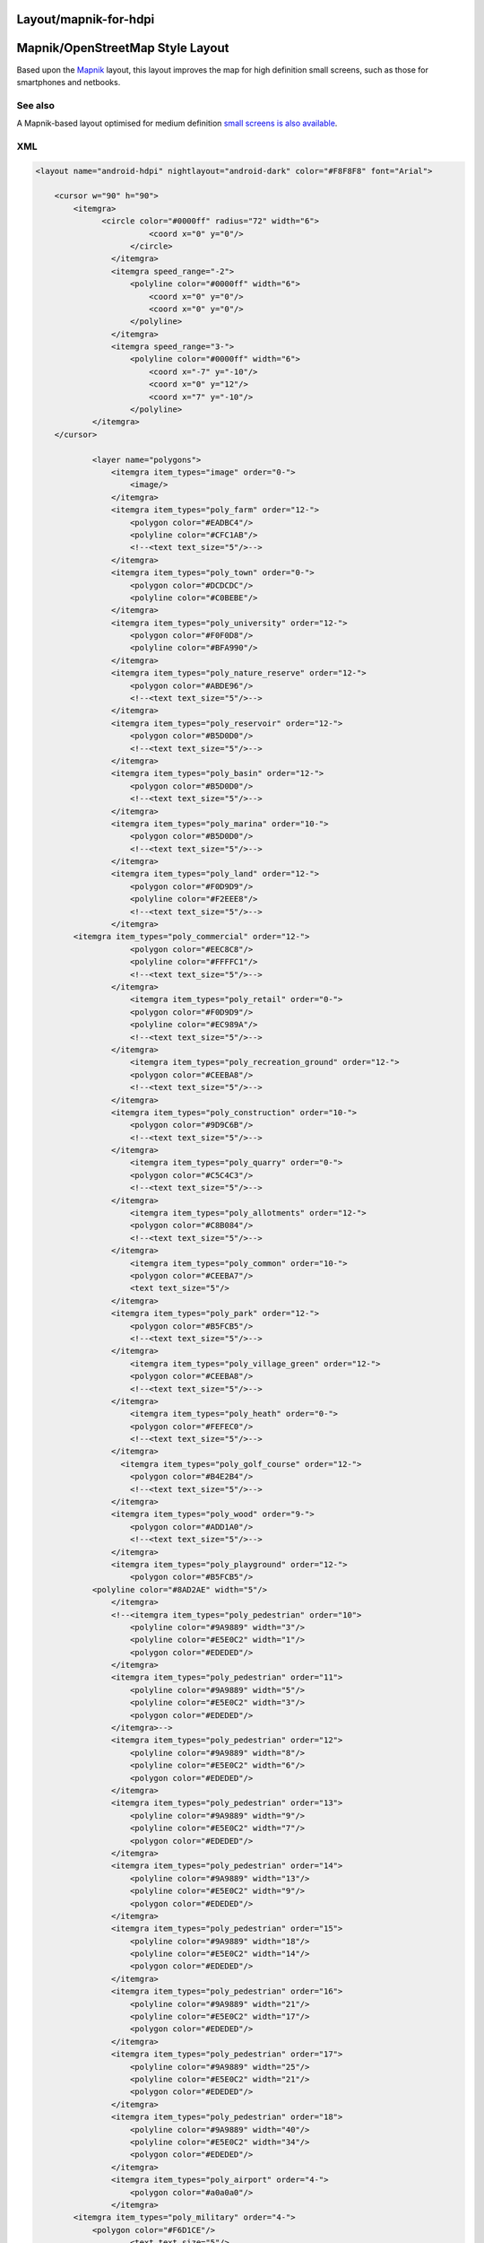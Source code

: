.. _layoutmapnik_for_hdpi:

Layout/mapnik-for-hdpi
======================

Mapnik/OpenStreetMap Style Layout
=================================

Based upon the `Mapnik <Layout/mapnik>`__ layout, this layout improves
the map for high definition small screens, such as those for smartphones
and netbooks.


See also
--------

A Mapnik-based layout optimised for medium definition `small screens is
also available <Layout/mapnik-for-mdpi>`__.

XML
---

.. code:: xml

   <layout name="android-hdpi" nightlayout="android-dark" color="#F8F8F8" font="Arial">

       <cursor w="90" h="90">
           <itemgra>
                 <circle color="#0000ff" radius="72" width="6">
                           <coord x="0" y="0"/>
                       </circle>
                   </itemgra>
                   <itemgra speed_range="-2">
                       <polyline color="#0000ff" width="6">
                           <coord x="0" y="0"/>
                           <coord x="0" y="0"/>
                       </polyline>
                   </itemgra>
                   <itemgra speed_range="3-">
                       <polyline color="#0000ff" width="6">
                           <coord x="-7" y="-10"/>
                           <coord x="0" y="12"/>
                           <coord x="7" y="-10"/>
                       </polyline>
               </itemgra>
       </cursor>
           
               <layer name="polygons">
                   <itemgra item_types="image" order="0-">
                       <image/>
                   </itemgra>
                   <itemgra item_types="poly_farm" order="12-">
                       <polygon color="#EADBC4"/>
                       <polyline color="#CFC1AB"/>
                       <!--<text text_size="5"/>-->
                   </itemgra>
                   <itemgra item_types="poly_town" order="0-">
                       <polygon color="#DCDCDC"/>
                       <polyline color="#C0BEBE"/>
                   </itemgra>
                   <itemgra item_types="poly_university" order="12-">
                       <polygon color="#F0F0D8"/>
                       <polyline color="#BFA990"/>
                   </itemgra>
                   <itemgra item_types="poly_nature_reserve" order="12-">
                       <polygon color="#ABDE96"/>
                       <!--<text text_size="5"/>-->
                   </itemgra>
                   <itemgra item_types="poly_reservoir" order="12-">
                       <polygon color="#B5D0D0"/>
                       <!--<text text_size="5"/>-->
                   </itemgra>
                   <itemgra item_types="poly_basin" order="12-">
                       <polygon color="#B5D0D0"/>
                       <!--<text text_size="5"/>-->
                   </itemgra>
                   <itemgra item_types="poly_marina" order="10-">
                       <polygon color="#B5D0D0"/>
                       <!--<text text_size="5"/>-->
                   </itemgra>
                   <itemgra item_types="poly_land" order="12-">
                       <polygon color="#F0D9D9"/>
                       <polyline color="#F2EEE8"/>
                       <!--<text text_size="5"/>-->
                   </itemgra>
           <itemgra item_types="poly_commercial" order="12-">
                       <polygon color="#EEC8C8"/>
                       <polyline color="#FFFFC1"/>
                       <!--<text text_size="5"/>-->
                   </itemgra>
                       <itemgra item_types="poly_retail" order="0-">
                       <polygon color="#F0D9D9"/>
                       <polyline color="#EC989A"/>
                       <!--<text text_size="5"/>-->
                   </itemgra>
                       <itemgra item_types="poly_recreation_ground" order="12-">
                       <polygon color="#CEEBA8"/>
                       <!--<text text_size="5"/>-->
                   </itemgra>
                   <itemgra item_types="poly_construction" order="10-">
                       <polygon color="#9D9C6B"/>
                       <!--<text text_size="5"/>-->
                   </itemgra>
                       <itemgra item_types="poly_quarry" order="0-">
                       <polygon color="#C5C4C3"/>
                       <!--<text text_size="5"/>-->
                   </itemgra>
                       <itemgra item_types="poly_allotments" order="12-">
                       <polygon color="#C8B084"/>
                       <!--<text text_size="5"/>-->
                   </itemgra>
                       <itemgra item_types="poly_common" order="10-">
                       <polygon color="#CEEBA7"/>
                       <text text_size="5"/>
                   </itemgra>
                   <itemgra item_types="poly_park" order="12-">
                       <polygon color="#B5FCB5"/>
                       <!--<text text_size="5"/>-->
                   </itemgra>
                       <itemgra item_types="poly_village_green" order="12-">
                       <polygon color="#CEEBA8"/>
                       <!--<text text_size="5"/>-->
                   </itemgra>
                       <itemgra item_types="poly_heath" order="0-">
                       <polygon color="#FEFEC0"/>
                       <!--<text text_size="5"/>-->
                   </itemgra>
                     <itemgra item_types="poly_golf_course" order="12-">
                       <polygon color="#B4E2B4"/>
                       <!--<text text_size="5"/>-->
                   </itemgra>
                   <itemgra item_types="poly_wood" order="9-">
                       <polygon color="#ADD1A0"/>
                       <!--<text text_size="5"/>-->
                   </itemgra>
                   <itemgra item_types="poly_playground" order="12-">
                       <polygon color="#B5FCB5"/>
               <polyline color="#8AD2AE" width="5"/>
                   </itemgra>
                   <!--<itemgra item_types="poly_pedestrian" order="10">
                       <polyline color="#9A9889" width="3"/>
                       <polyline color="#E5E0C2" width="1"/>
                       <polygon color="#EDEDED"/>
                   </itemgra>
                   <itemgra item_types="poly_pedestrian" order="11">
                       <polyline color="#9A9889" width="5"/>
                       <polyline color="#E5E0C2" width="3"/>
                       <polygon color="#EDEDED"/>
                   </itemgra>-->
                   <itemgra item_types="poly_pedestrian" order="12">
                       <polyline color="#9A9889" width="8"/>
                       <polyline color="#E5E0C2" width="6"/>
                       <polygon color="#EDEDED"/>
                   </itemgra>
                   <itemgra item_types="poly_pedestrian" order="13">
                       <polyline color="#9A9889" width="9"/>
                       <polyline color="#E5E0C2" width="7"/>
                       <polygon color="#EDEDED"/>
                   </itemgra>
                   <itemgra item_types="poly_pedestrian" order="14">
                       <polyline color="#9A9889" width="13"/>
                       <polyline color="#E5E0C2" width="9"/>
                       <polygon color="#EDEDED"/>
                   </itemgra>
                   <itemgra item_types="poly_pedestrian" order="15">
                       <polyline color="#9A9889" width="18"/>
                       <polyline color="#E5E0C2" width="14"/>
                       <polygon color="#EDEDED"/>
                   </itemgra>
                   <itemgra item_types="poly_pedestrian" order="16">
                       <polyline color="#9A9889" width="21"/>
                       <polyline color="#E5E0C2" width="17"/>
                       <polygon color="#EDEDED"/>
                   </itemgra>
                   <itemgra item_types="poly_pedestrian" order="17">
                       <polyline color="#9A9889" width="25"/>
                       <polyline color="#E5E0C2" width="21"/>
                       <polygon color="#EDEDED"/>
                   </itemgra>
                   <itemgra item_types="poly_pedestrian" order="18">
                       <polyline color="#9A9889" width="40"/>
                       <polyline color="#E5E0C2" width="34"/>
                       <polygon color="#EDEDED"/>
                   </itemgra>
                   <itemgra item_types="poly_airport" order="4-">
                       <polygon color="#a0a0a0"/>
                   </itemgra>
           <itemgra item_types="poly_military" order="4-">
               <polygon color="#F6D1CE"/>
                       <text text_size="5"/>
                   </itemgra>
           <itemgra item_types="poly_danger_area" order="0-">
                       <polygon color="#FCD8DB" />
                       <polyline color="#BD6B71" width="1"/>
               <text text_size="5"/>
                   </itemgra>
           <itemgra item_types="poly_railway" order="11-">
               <polygon color="#DED0D5"/>
                   </itemgra>
           <itemgra item_types="poly_barracks" order="12-">
               <polygon color="#FE8E8E"/>
                       <text text_size="5"/>
                   </itemgra>
                   <itemgra item_types="poly_sport,poly_sports_pitch" order="12-">
                       <polygon color="#B5FCB5"/>
               <polyline color="#8AD2AE" width="5"/>
                   </itemgra>
                   <itemgra item_types="poly_industry,poly_place" order="12-">
                       <polygon color="#DED0D5"/>
                   </itemgra>
                   <itemgra item_types="poly_service" order="8-18">
                       <polygon color="#fefefe"/>
                       <polyline color="#9A9889" width="1"/>
                   </itemgra>
                   
                   <itemgra item_types="poly_street_1" order="8-13">
                       <polygon color="#ffffff"/>
                       <polyline color="#9A9889" width="1"/>
                   </itemgra>
                   <itemgra item_types="poly_street_1" order="14-16">
                       <polygon color="#ffffff"/>
                       <polyline color="#9A9889" width="2"/>
                   </itemgra>
                   <itemgra item_types="poly_street_1" order="17-18">
                       <polygon color="#ffffff"/>
                       <polyline color="#9A9889" width="3"/>
                   </itemgra>
                   <itemgra item_types="poly_street_2" order="7-12">
                       <polygon color="#ffff00"/>
                       <polyline color="#c0c0c0" width="1"/>
                   </itemgra>
                   <itemgra item_types="poly_street_2" order="13-16">
                       <polygon color="#ffff00"/>
                       <polyline color="#c0c0c0" width="2"/>
                   </itemgra>
                   <itemgra item_types="poly_street_2" order="17-18">
                       <polygon color="#ffff00"/>
                       <polyline color="#c0c0c0" width="3"/>
                   </itemgra>
                   <itemgra item_types="poly_street_3" order="7-11">
                       <polygon color="#FDBF70"/>
                       <polyline color="#FDBF70" width="1"/>
                   </itemgra>
                   <itemgra item_types="poly_street_3" order="12-15">
                       <polygon color="#FDBF70"/>
                       <polyline color="#FDBF70" width="2"/>
                   </itemgra>
                   <itemgra item_types="poly_street_3" order="16-18">
                       <polygon color="#FDBF70"/>
                       <polyline color="#FDBF70" width="3"/>
                   </itemgra>
                   <itemgra item_types="poly_apron" order="8-">
                       <polygon color="#F0E0FE"/>
                   </itemgra>
                   <itemgra item_types="poly_terminal" order="7-">
                       <polygon color="#CB99FE"/>
                   </itemgra>
                   <itemgra item_types="poly_cemetery" order="12-">
                       <polygon color="#ADD0A0"/>
                   </itemgra>
                   <itemgra item_types="poly_car_parking" order="12-">
                       <polygon color="#F6EEB7"/>
                       <polyline color="#F6EEB7"/>
                   </itemgra>
                   <itemgra item_types="poly_building" order="15-">
                       <polygon color="#BCA9A9"/>
                       <polyline color="#BCA9A9" width="2"/> 
                   </itemgra>
                   <itemgra item_types="rail" order="9-11">
                       <polyline color="#000000" width="3"/>
                       <polyline color="#777777" width="1" dash="5,5"/>
                   </itemgra>
                   <itemgra item_types="rail" order="12-13">
                       <polyline color="#000000" width="5"/>
                       <polyline color="#777777" width="3" dash="5,5"/>
                   </itemgra>
                   <itemgra item_types="rail" order="14-15">
                       <polyline color="#000000" width="8"/>
                       <polyline color="#777777" width="5" dash="5,5"/>
                   </itemgra>
                   <itemgra item_types="rail" order="16-">
                       <polyline color="#000000" width="12"/>
                       <polyline color="#777777" width="8" dash="5,5"/>
                   </itemgra>
                   <itemgra item_types="ferry" order="10-">
                       <polyline color="#000000" width="1" dash="10"/>
                   </itemgra>
                  
                   <itemgra item_types="border_state" order="0-">
                       <polyline color="#808080" width="1"/>
                   </itemgra>
                   <itemgra item_types="height_line_1" order="0-">
                       <polyline color="#000000" width="4"/>
                   </itemgra>
                   <itemgra item_types="height_line_2" order="0-">
                       <polyline color="#000000" width="2"/>
                   </itemgra>
                   <itemgra item_types="height_line_3" order="0-">
                       <polyline color="#000000" width="1"/>
                   </itemgra>
                   <itemgra item_types="poly_water" order="3-14">
                       <polygon color="#B5D0D0"/>
                   </itemgra>
                   <itemgra item_types="poly_water" order="15-">
                       <polygon color="#B5D0D0"/>
                       <!--<text text_size="16"/>-->
                   </itemgra>
                   <itemgra item_types="water_line" order="0-">
                       <polyline color="#5096b8" width="1"/>
                       <!--<text text_size="5"/>-->
                   </itemgra>
                   <itemgra item_types="water_river" order="4-6">
                       <polyline color="#B5D0D0" width="3"/>
                   </itemgra>
                   <itemgra item_types="water_river" order="7-10">
                       <polyline color="#B5D0D0" width="6"/>
                   </itemgra>
                   <itemgra item_types="water_river" order="10-12">
                       <polyline color="#B5D0D0" width="12"/>
                       <text text_size="12"/>
                   </itemgra>
                   <itemgra item_types="water_river" order="12-">
                       <polyline color="#B5D0D0" width="18"/>
                       <text text_size="18"/>
                   </itemgra>
                   <itemgra item_types="water_river" order="13-">
                       <polyline color="#B5D0D0" width="24"/>
                       <text text_size="24"/>
                   </itemgra>
                   <itemgra item_types="water_canal" order="6">
                       <polyline color="#B5D0D0" width="1"/>
                   </itemgra>
                   <itemgra item_types="water_canal" order="7">
                       <polyline color="#B5D0D0" width="2"/>
                       <text text_size="5"/>
                   </itemgra>
                   <itemgra item_types="water_canal" order="8-9">
                       <polyline color="#B5D0D0" width="3"/>
                       <text text_size="7"/>
                   </itemgra>
                   <itemgra item_types="water_canal" order="10-">
                       <polyline color="#B5D0D0" width="3"/>
                       <text text_size="10"/>
                   </itemgra>
                   <itemgra item_types="water_stream" order="8-9">
                       <polyline color="#B5D0D0" width="2"/>
                   </itemgra>
                   <itemgra item_types="water_stream" order="10-11">
                       <polyline color="#B5D0D0" width="4"/>
                   </itemgra>
                   <itemgra item_types="water_stream" order="12-13">
                       <polyline color="#B5D0D0" width="8"/>
                       <text text_size="12"/>
                   </itemgra>
                   <itemgra item_types="water_stream" order="14-">
                       <polyline color="#B5D0D0" width="16"/>
                       <text text_size="12"/>
                   </itemgra>
                   <itemgra item_types="water_drain" order="12-13">
                       <polyline color="#B5D0D0" width="20"/>
                       <text text_size="18"/>
                   </itemgra>
                   <itemgra item_types="water_drain" order="14-">
                       <polyline color="#B5D0D0" width="30"/>
                       <text text_size="24"/>
                   </itemgra>
               </layer>
   <layer name="streets">
           <itemgra item_types="selected_line" order="2">
                       <polyline color="#ba00b8" width="8"/>
                   </itemgra>
                   <itemgra item_types="selected_line" order="3-5">
                       <polyline color="#ba00b8" width="16"/>
                   </itemgra>
                   <itemgra item_types="selected_line" order="6">
                       <polyline color="#ba00b8" width="20"/>
                   </itemgra>
                   <itemgra item_types="selected_line" order="7-8">
                       <polyline color="#ba00b8" width="32"/>
                   </itemgra>
                   <itemgra item_types="selected_line" order="9-10">
                       <polyline color="#ba00b8" width="40"/>
                   </itemgra>
                   <itemgra item_types="selected_line" order="11">
                       <polyline color="#ba00b8" width="56"/>
                   </itemgra>
                   <itemgra item_types="selected_line" order="12">
                       <polyline color="#ba00b8" width="64"/>
                   </itemgra>
                   <itemgra item_types="selected_line" order="13">
                       <polyline color="#ba00b8" width="104"/>
                   </itemgra>
                   <itemgra item_types="selected_line" order="14">
                       <polyline color="#ba00b8" width="128"/>
                   </itemgra>
                   <itemgra item_types="selected_line" order="15">
                       <polyline color="#ba00b8" width="136"/>
                   </itemgra>
                   <itemgra item_types="selected_line" order="16">
                       <polyline color="#ba00b8" width="264"/>
                   </itemgra>
                   <itemgra item_types="selected_line" order="17">
                       <polyline color="#ba00b8" width="536"/>
                   </itemgra>
                   <itemgra item_types="selected_line" order="18">
                       <polyline color="#ba00b8" width="1060"/>
                   </itemgra>
                   <itemgra item_types="street_nopass" order="10-">
                       <polyline color="#000000" width="2"/>
                   </itemgra>
                   <itemgra item_types="track_paved" order="15-">
                       <polyline color="#000000" width="2"/>
                   </itemgra>
                   <itemgra item_types="track_gravelled" order="12">
                       <polyline color="#664310" width="2" dash="3,6"/>
                   </itemgra>
                   <itemgra item_types="track_gravelled" order="13-14">
                       <polyline color="#ffffff" width="8" dash="4,8"/>
                       <polyline color="#664310" width="4" dash="4,8"/>
                   </itemgra>-->
                   <itemgra item_types="track_gravelled" order="15-16">
                       <polyline color="#ffffff" width="10" dash="5,10"/>
                       <polyline color="#A68F61" width="6" dash="5,10"/>
                   </itemgra>
                   <itemgra item_types="track_gravelled" order="17-">
                       <polyline color="#ffffff" width="14" dash="7,15"/>
                       <polyline color="#A68F61" width="10" dash="7,15"/>
                   </itemgra>
                   <itemgra item_types="track_unpaved" order="12-">
                       <polyline color="#664310" width="2"/>
                   </itemgra>
                   <itemgra item_types="bridleway" order="10-">
                       <polyline color="#52A750" width="2" dash="5,5"/>
                   </itemgra>
                  <!-- <itemgra item_types="piste_downhill_novice" order="10-12">
                       <polyline color="#00A000" width="2"/>
                   </itemgra>-->
                   <itemgra item_types="piste_downhill_novice" order="13-14">
                       <polyline color="#00A000" width="4"/>
                   </itemgra>
                   <itemgra item_types="piste_downhill_novice" order="15-16">
                       <polyline color="#00A000" width="6"/>
                   </itemgra>
                   <itemgra item_types="piste_downhill_novice" order="17-">
                       <polyline color="#00A000" width="10"/>
                   </itemgra>
                  <!--<itemgra item_types="piste_downhill_easy" order="10-12">
                       <polyline color="#0000ff" width="2"/>
                   </itemgra>-->
                   <itemgra item_types="piste_downhill_easy" order="13-14">
                       <polyline color="#0000ff" width="4"/>
                   </itemgra>
                   <itemgra item_types="piste_downhill_easy" order="15-16">
                       <polyline color="#0000ff" width="6"/>
                   </itemgra>
                   <itemgra item_types="piste_downhill_easy" order="17-">
                       <polyline color="#0000ff" width="10"/>
                   </itemgra>
                   <!--<itemgra item_types="piste_downhill_intermediate" order="10-12">
                       <polyline color="#ff0000" width="2"/>
                   </itemgra>-->
                   <itemgra item_types="piste_downhill_intermediate" order="13-14">
                       <polyline color="#ff0000" width="4"/>
                   </itemgra>
                   <itemgra item_types="piste_downhill_intermediate" order="15-16">
                       <polyline color="#ff0000" width="6"/>
                   </itemgra>
                   <itemgra item_types="piste_downhill_intermediate" order="17-">
                       <polyline color="#ff0000" width="10"/>
                   </itemgra>
                   <!--<itemgra item_types="piste_downhill_advanced" order="10-12">
                       <polyline color="#000000" width="2"/>
                   </itemgra>-->
                   <itemgra item_types="piste_downhill_advanced" order="13-14">
                       <polyline color="#000000" width="4"/>
                   </itemgra>
                   <itemgra item_types="piste_downhill_advanced" order="15-16">
                       <polyline color="#000000" width="6"/>
                   </itemgra>
                   <itemgra item_types="piste_downhill_advanced" order="17-">
                       <polyline color="#000000" width="10"/>
                   </itemgra>
                   <!--<itemgra item_types="piste_downhill_expert" order="10-12">
                       <polyline color="#ffaa00" width="2"/>
                   </itemgra>-->
                   <itemgra item_types="piste_downhill_expert" order="13-14">
                       <polyline color="#ffaa00" width="4"/>
                   </itemgra>
                   <itemgra item_types="piste_downhill_expert" order="15-16">
                       <polyline color="#ffaa00" width="6"/>
                   </itemgra>
                   <itemgra item_types="piste_downhill_expert" order="17-">
                       <polyline color="#ffaa00" width="10"/>
                   </itemgra>
                   <!--<itemgra item_types="piste_downhill_freeride" order="10-12">
                       <polyline color="#ffff00" width="2"/>
                   </itemgra>-->
                   <itemgra item_types="piste_downhill_freeride" order="13-14">
                       <polyline color="#ffff00" width="4"/>
                   </itemgra>
                   <itemgra item_types="piste_downhill_freeride" order="15-16">
                       <polyline color="#ffff00" width="6"/>
                   </itemgra>
                   <itemgra item_types="piste_downhill_freeride" order="17-">
                       <polyline color="#ffff00" width="10"/>
                   </itemgra>
                   <itemgra item_types="lift_cable_car" order="12-">
                       <polyline color="#696969" width="4" dash="10"/>
                   </itemgra>
                   <itemgra item_types="lift_chair" order="12-">
                       <polyline color="#696969" width="4" dash="10"/>
                   </itemgra>
                   <itemgra item_types="lift_drag" order="12-">
                       <polyline color="#696969" width="4" dash="10"/>
                   </itemgra>
                   <!--<itemgra item_types="piste_nordic" order="10-12">
                       <polyline color="#0000ff" width="2" dash="3,6" offset="4"/>
                   </itemgra>-->
                   <itemgra item_types="piste_nordic" order="13-14">
                       <polyline color="#ffffff" width="8" dash="4,8" offset="6"/>
                       <polyline color="#0000ff" width="4" dash="4,8" offset="6"/>
                   </itemgra>
                   <itemgra item_types="piste_nordic" order="15-16">
                       <polyline color="#ffffff" width="10" dash="5,10" offset="7"/>
                       <polyline color="#0000ff" width="6" dash="5,10" offset="7"/>
                   </itemgra>
                   <itemgra item_types="piste_nordic" order="17-">
                       <polyline color="#ffffff" width="14" dash="7,15" offset="10"/>
                       <polyline color="#0000ff" width="10" dash="7,15" offset="10"/>
                   </itemgra>
                   <!--<itemgra item_types="footway_and_piste_nordic" order="10-12">
                       <polyline color="#ff0000" width="4" dash="3,15"/>
                       <polyline color="#0000ff" width="4" dash="3,15" offset="15"/>
                   </itemgra>-->
                   <itemgra item_types="footway_and_piste_nordic" order="13-14">
                       <polyline color="#ffffff" width="8" dash="4,8"/>
                       <polyline color="#ff0000" width="4" dash="4,20"/>
                       <polyline color="#0000ff" width="4" dash="4,20" offset="12"/>
                   </itemgra>
                   <itemgra item_types="footway_and_piste_nordic" order="15-16">
                       <polyline color="#ffffff" width="10" dash="5,10"/>
                       <polyline color="#ff0000" width="6" dash="5,25"/>
                       <polyline color="#0000ff" width="6" dash="5,25" offset="15"/>
                   </itemgra>
                   <itemgra item_types="footway_and_piste_nordic" order="17-">
                       <polyline color="#ffffff" width="14" dash="7,15"/>
                       <polyline color="#ff0000" width="10" dash="7,37"/>
                       <polyline color="#0000ff" width="10" dash="7,37" offset="22"/>
                   </itemgra>

                   <!--<itemgra item_types="footway" order="10-12">
               <polyline color="#ffffff" width="6" dash="3,3"/>
                       <polyline color="#E8A591" width="4" dash="1,1"/>
                   </itemgra>
                   <itemgra item_types="footway" order="13-14">
                       <polyline color="#ffffff" width="8" dash="3,3"/>
                       <polyline color="#E8A591" width="6" dash="1,1"/>
                   </itemgra>
                   <itemgra item_types="footway" order="15-16">
                       <polyline color="#ffffff" width="10" dash="3,3"/>
                       <polyline color="#E8A591" width="8" dash="1,1"/>
                   </itemgra>
                   <itemgra item_types="footway" order="17-">
                       <polyline color="#ffffff" width="14" dash="3,3"/>
                       <polyline color="#E8A591" width="12" dash="1,1"/>
                   </itemgra>-->
                   <itemgra item_types="steps" order="13-">
                       <polyline color="#bbbbbb" width="4"/>
                   </itemgra>
                  <!-- <itemgra item_types="street_pedestrian" order="11">
                       <polyline color="#9A9889" width="6"/>
                       <polyline color="#E5E0C2" width="2"/>
                   </itemgra>
                   <itemgra item_types="street_pedestrian" order="11">
                       <polyline color="#9A9889" width="10"/>
                       <polyline color="#E5E0C2" width="6"/>
                   </itemgra>-->
                   <itemgra item_types="street_pedestrian" order="12">
                       <polyline color="#9A9889" width="16"/>
                       <polyline color="#E5E0C2" width="12"/>
                   </itemgra>
                   <itemgra item_types="street_pedestrian" order="13">
                       <polyline color="#9A9889" width="18"/>
                       <polyline color="#E5E0C2" width="14"/>
                   </itemgra>
                   <itemgra item_types="street_pedestrian" order="14">
                       <polyline color="#9A9889" width="26"/>
                       <polyline color="#E5E0C2" width="18"/>
                   </itemgra>
                   <itemgra item_types="street_pedestrian" order="15">
                       <polyline color="#9A9889" width="36"/>
                       <polyline color="#E5E0C2" width="28"/>
                   </itemgra>
                   <itemgra item_types="street_pedestrian" order="16">
                       <polyline color="#9A9889" width="42"/>
                       <polyline color="#E5E0C2" width="34"/>
                   </itemgra>
                   <itemgra item_types="street_pedestrian" order="17">
                       <polyline color="#9A9889" width="50"/>
                       <polyline color="#E5E0C2" width="42"/>
                   </itemgra>
                   <itemgra item_types="street_pedestrian" order="18">
                       <polyline color="#9A9889" width="80"/>
                       <polyline color="#E5E0C2" width="68"/>
                   </itemgra>
                   <!--<itemgra item_types="street_service" order="10">
                       <polyline color="#9A9889" width="8"/>
                       <polyline color="#fefefe" width="4"/>
                   </itemgra>
                   <itemgra item_types="street_service" order="11">
                       <polyline color="#9A9889" width="8"/>
                       <polyline color="#fefefe" width="4"/>
                   </itemgra>-->
                   <itemgra item_types="street_service" order="12">
                       <polyline color="#9A9889" width="10"/>
                       <polyline color="#fefefe" width="6"/>
                   </itemgra>
                   <itemgra item_types="street_service" order="13">
                       <polyline color="#9A9889" width="12"/>
                       <polyline color="#fefefe" width="8"/>
                   </itemgra>
                   <itemgra item_types="street_service" order="14">
                       <polyline color="#9A9889" width="14"/>
                       <polyline color="#fefefe" width="10"/>
                   </itemgra>
                   <itemgra item_types="street_service" order="15">
                       <polyline color="#9A9889" width="16"/>
                       <polyline color="#fefefe" width="12"/>
                   </itemgra>
                   <itemgra item_types="street_service" order="16">
                       <polyline color="#9A9889" width="18"/>
                       <polyline color="#fefefe" width="14"/>
                   </itemgra>
                   <itemgra item_types="street_service" order="17">
                       <polyline color="#9A9889" width="20"/>
                       <polyline color="#fefefe" width="16"/>
                   </itemgra>
                   <itemgra item_types="street_service" order="18">
                       <polyline color="#9A9889" width="22"/>
                       <polyline color="#fefefe" width="18"/>
                   </itemgra>
                   <itemgra item_types="street_parking_lane" order="12">
                       <polyline color="#9A9889" width="8"/>
                       <polyline color="#fefefe" width="4"/>
                   </itemgra>
                   <itemgra item_types="street_parking_lane" order="13">
                       <polyline color="#9A9889" width="8"/>
                       <polyline color="#fefefe" width="4"/>
                   </itemgra>
                   <itemgra item_types="street_parking_lane" order="14">
                       <polyline color="#9A9889" width="10"/>
                       <polyline color="#fefefe" width="6"/>
                   </itemgra>
                   <itemgra item_types="street_parking_lane" order="15">
                       <polyline color="#9A9889" width="12"/>
                       <polyline color="#fefefe" width="8"/>
                   </itemgra>
                   <itemgra item_types="street_parking_lane" order="16">
                       <polyline color="#9A9889" width="14"/>
                       <polyline color="#fefefe" width="10"/>
                   </itemgra>
                   <itemgra item_types="street_parking_lane" order="17">
                       <polyline color="#9A9889" width="16"/>
                       <polyline color="#fefefe" width="12"/>
                   </itemgra>
                   <itemgra item_types="street_parking_lane" order="18">
                       <polyline color="#9A9889" width="18"/>
                       <polyline color="#fefefe" width="14"/>
                   </itemgra>
                   <!--<itemgra item_types="street_0,street_1_city,street_1_land" order="10">
                       <polyline color="#9A9889" width="8"/>
                       <polyline color="#ffffff" width="4"/>
                   </itemgra>-->
                   <itemgra item_types="street_0,street_1_city,street_1_land" order="11">
                       <polyline color="#bbbbbb" width="3"/>
                   </itemgra>
                   
                           
                   <itemgra item_types="street_0,street_1_city,street_1_land" order="12">
                       <polyline color="#9A9889" width="16"/>
                       <polyline color="#ffffff" width="12"/>
                   </itemgra>
                   <itemgra item_types="street_0,street_1_city,street_1_land" order="13">
                       <polyline color="#9A9889" width="22"/>
                       <polyline color="#ffffff" width="18"/>
                   </itemgra>
                   <itemgra item_types="street_0,street_1_city,street_1_land" order="14">
                       <polyline color="#9A9889" width="34"/>
                       <polyline color="#ffffff" width="26"/>
                   </itemgra>
                   <itemgra item_types="street_0,street_1_city,street_1_land" order="15">
                       <polyline color="#9A9889" width="36"/>
                       <polyline color="#ffffff" width="28"/>
                   </itemgra>
                   <itemgra item_types="street_0,street_1_city,street_1_land" order="16">
                       <polyline color="#9A9889" width="60"/>
                       <polyline color="#ffffff" width="52"/>
                   </itemgra>
                   <itemgra item_types="street_0,street_1_city,street_1_land" order="17">
                       <polyline color="#9A9889" width="134"/>
                       <polyline color="#ffffff" width="122"/>
                   </itemgra>
                   <itemgra item_types="street_0,street_1_city,street_1_land" order="18">
                       <polyline color="#9A9889" width="264"/>
                       <polyline color="#ffffff" width="252"/>
                   </itemgra>
                   <itemgra item_types="street_2_city,street_2_land" order="7-8">
                       <polyline color="#E0E08D" width="6"/>
                   </itemgra>
                   <itemgra item_types="street_2_city,street_2_land" order="9">
                       <polyline color="#E0E08D" width="9"/>
                       <polyline color="#FFFF90" width="3"/>
                   </itemgra>
                   <itemgra item_types="street_2_city,street_2_land" order="10">
                       <polyline color="#E0E08D" width="12"/>
                       <polyline color="#FFFF90" width="6"/>
                   </itemgra>
                   <itemgra item_types="street_2_city,street_2_land" order="11">
                       <polyline color="#E0E08D" width="15"/>
                       <polyline color="#FFFF90" width="9"/>
                   </itemgra>
                   <itemgra item_types="street_2_city,street_2_land" order="12">
                       <polyline color="#E0E08D" width="21"/>
                       <polyline color="#FFFF90" width="15"/>
                   </itemgra>
                   <itemgra item_types="street_2_city,street_2_land" order="13">
                       <polyline color="#E0E08D" width="33"/>
                       <polyline color="#FFFF90" width="24"/>
                   </itemgra>
                   <itemgra item_types="street_2_city,street_2_land" order="14">
                       <polyline color="#E0E08D" width="42"/>
                       <polyline color="#FFFF90" width="33"/>
                   </itemgra>
                   <itemgra item_types="street_2_city,street_2_land" order="15">
                       <polyline color="#E0E08D" width="57"/>
                       <polyline color="#FFFF90" width="45"/>
                   </itemgra>
                   <itemgra item_types="street_2_city,street_2_land" order="16">
                       <polyline color="#E0E08D" width="90"/>
                       <polyline color="#FFFF90" width="78"/>
                   </itemgra>
                   <itemgra item_types="street_2_city,street_2_land" order="17">
                       <polyline color="#E0E08D" width="189"/>
                       <polyline color="#FFFF90" width="171"/>
                   </itemgra>
                   <itemgra item_types="street_2_city,street_2_land" order="18">
                       <polyline color="#E0E08D" width="300"/>
                       <polyline color="#FFFF90" width="270"/>
                   </itemgra>
                   <itemgra item_types="ramp" order="7-8">
                       <polyline color="#E0E08D" width="4"/>
                   </itemgra>
                   <itemgra item_types="ramp" order="9">
                       <polyline color="#E0E08D" width="6"/>
                       <polyline color="#FFFF90" width="2"/>
                   </itemgra>
                   <itemgra item_types="ramp" order="10">
                       <polyline color="#E0E08D" width="8"/>
                       <polyline color="#FFFF90" width="4"/>
                   </itemgra>
                   <itemgra item_types="ramp" order="11">
                       <polyline color="#E0E08D" width="10"/>
                       <polyline color="#FFFF90" width="6"/>
                   </itemgra>
                   <itemgra item_types="ramp" order="12">
                       <polyline color="#E0E08D" width="14"/>
                       <polyline color="#FFFF90" width="10"/>
                   </itemgra>
                   <itemgra item_types="ramp" order="13">
                       <polyline color="#E0E08D" width="22"/>
                       <polyline color="#FFFF90" width="16"/>
                   </itemgra>
                   <itemgra item_types="ramp" order="14">
                       <polyline color="#E0E08D" width="28"/>
                       <polyline color="#FFFF90" width="22"/>
                   </itemgra>
                   <itemgra item_types="ramp" order="15">
                       <polyline color="#E0E08D" width="38"/>
                       <polyline color="#FFFF90" width="30"/>
                   </itemgra>
                   <itemgra item_types="ramp" order="16">
                       <polyline color="#E0E08D" width="60"/>
                       <polyline color="#FFFF90" width="52"/>
                   </itemgra>
                   <itemgra item_types="ramp" order="17">
                       <polyline color="#E0E08D" width="126"/>
                       <polyline color="#FFFF90" width="114"/>
                   </itemgra>
                   <itemgra item_types="ramp" order="18">
                       <polyline color="#E0E08D" width="200"/>
                       <polyline color="#FFFF90" width="180"/>
                   </itemgra>
                   <itemgra item_types="street_3_city,street_3_land,roundabout" order="7-8">
                       <polyline color="#D8B384" width="6"/>
                       <polyline color="#FDBF70" width="2"/>
                   </itemgra>
                   <itemgra item_types="street_3_city,street_3_land,roundabout" order="9">
                       <polyline color="#D8B384" width="10"/>
                       <polyline color="#FDBF70" width="6"/>
                   </itemgra>
                   <itemgra item_types="street_3_city,street_3_land,roundabout" order="10">
                       <polyline color="#D8B384" width="16"/>
                       <polyline color="#FDBF70" width="12"/>
                   </itemgra>
                   <itemgra item_types="street_3_city,street_3_land,roundabout" order="11">
                       <polyline color="#D8B384" width="18"/>
                       <polyline color="#FDBF70" width="14"/>
                   </itemgra>
                   <itemgra item_types="street_3_city,street_3_land,roundabout" order="12">
                       <polyline color="#D8B384" width="26"/>
                       <polyline color="#FDBF70" width="18"/>
                   </itemgra>
                   <itemgra item_types="street_3_city,street_3_land,roundabout" order="13">
                       <polyline color="#D8B384" width="36"/>
                       <polyline color="#FDBF70" width="28"/>
                   </itemgra>
                   <itemgra item_types="street_3_city,street_3_land,roundabout" order="14">
                       <polyline color="#D8B384" width="42"/>
                       <polyline color="#FDBF70" width="34"/>
                   </itemgra>
                   <itemgra item_types="street_3_city,street_3_land,roundabout" order="15">
                       <polyline color="#D8B384" width="50"/>
                       <polyline color="#FDBF70" width="42"/>
                   </itemgra>
                   <itemgra item_types="street_3_city,street_3_land,roundabout" order="16">
                       <polyline color="#D8B384" width="80"/>
                       <polyline color="#FDBF70" width="68"/>
                   </itemgra>
                   <itemgra item_types="street_3_city,street_3_land,roundabout" order="17">
                       <polyline color="#D8B384" width="158"/>
                       <polyline color="#FDBF70" width="146"/>
                   </itemgra>
                   <itemgra item_types="street_3_city,street_3_land,roundabout" order="18">
                       <polyline color="#D8B384" width="312"/>
                       <polyline color="#FDBF70" width="300"/>
                   </itemgra>
                    <itemgra item_types="street_4_city,street_4_land" order="7-8">
                       <polyline color="#D78C8D" width="6"/>
                       <polyline color="#E46D71" width="2"/>
                   </itemgra>
                   <itemgra item_types="street_4_city,street_4_land" order="9">
                       <polyline color="#D78C8D" width="10"/>
                       <polyline color="#E46D71" width="6"/>
                   </itemgra>
                   <itemgra item_types="street_4_city,street_4_land" order="10">
                       <polyline color="#D78C8D" width="12"/>
                       <polyline color="#E46D71" width="8"/>
                   </itemgra>
                   <itemgra item_types="street_4_city,street_4_land" order="11">
                       <polyline color="#D78C8D" width="18"/>
                       <polyline color="#E46D71" width="14"/>
                   </itemgra>
                   <itemgra item_types="street_4_city,street_4_land" order="12">
                       <polyline color="#D78C8D" width="26"/>
                       <polyline color="#E46D71" width="18"/>
                   </itemgra>
                   <itemgra item_types="street_4_city,street_4_land" order="13">
                       <polyline color="#D78C8D" width="36"/>
                       <polyline color="#E46D71" width="28"/>
                   </itemgra>
                   <itemgra item_types="street_4_city,street_4_land" order="14">
                       <polyline color="#D78C8D" width="42"/>
                       <polyline color="#E46D71" width="34"/>
                   </itemgra>
                   <itemgra item_types="street_4_city,street_4_land" order="15">
                       <polyline color="#D78C8D" width="48"/>
                       <polyline color="#E46D71" width="40"/>
                   </itemgra>
                   <itemgra item_types="street_4_city,street_4_land" order="16">
                       <polyline color="#D78C8D" width="78"/>
                       <polyline color="#E46D71" width="66"/>
                   </itemgra>
                   <itemgra item_types="street_4_city,street_4_land" order="17">
                       <polyline color="#D78C8D" width="156"/>
                       <polyline color="#E46D71" width="144"/>
                   </itemgra>
                   <itemgra item_types="street_4_city,street_4_land" order="18">
                       <polyline color="#D78C8D" width="312"/>
                       <polyline color="#E46D71" width="300"/>
                   </itemgra>
                   <itemgra item_types="highway_land,highway_city" order="2">
                       <polyline color="#466083" width="2"/>
                   </itemgra>
                   <itemgra item_types="highway_land,highway_city" order="3-5">
                       <polyline color="#466083" width="6"/>
                       <polyline color="#809BC0" width="2"/>
                   </itemgra>
                   <itemgra item_types="highway_land,highway_city" order="6">
                       <polyline color="#466083" width="8"/>
                       <polyline color="#809BC0" width="4"/>
                   </itemgra>
                   <itemgra item_types="highway_land,highway_city" order="7-8">
                       <polyline color="#466083" width="14"/>
                       <polyline color="#809BC0" width="10"/>
                       <polyline color="#466083" width="2"/>
                   </itemgra>
                   <itemgra item_types="highway_land,highway_city" order="9-10">
                       <polyline color="#466083" width="18"/>
                       <polyline color="#809BC0" width="10"/>
                       <polyline color="#466083" width="2"/>
                   </itemgra>
                   <itemgra item_types="highway_land,highway_city" order="11">
                       <polyline color="#466083" width="26"/>
                       <polyline color="#809BC0" width="18"/>
                       <polyline color="#466083" width="2"/>
                   </itemgra>
                   <itemgra item_types="highway_land,highway_city" order="12">
                       <polyline color="#466083" width="30"/>
                       <polyline color="#809BC0" width="20"/>
                       <polyline color="#466083" width="2"/>
                   </itemgra>
                   <itemgra item_types="highway_land,highway_city" order="13">
                       <polyline color="#466083" width="50"/>
                       <polyline color="#809BC0" width="34"/>
                       <polyline color="#466083" width="2"/>
                   </itemgra>
                   <itemgra item_types="highway_land,highway_city" order="14">
                       <polyline color="#466083" width="62"/>
                       <polyline color="#809BC0" width="48"/>
                       <polyline color="#466083" width="2"/>
                   </itemgra>
                   <itemgra item_types="highway_land,highway_city" order="15">
                       <polyline color="#466083" width="66"/>
                       <polyline color="#809BC0" width="54"/>
                       <polyline color="#466083" width="2"/>
                   </itemgra>
                   <itemgra item_types="highway_land,highway_city" order="16">
                       <polyline color="#466083" width="130"/>
                       <polyline color="#809BC0" width="118"/>
                       <polyline color="#466083" width="2"/>
                   </itemgra>
                   <itemgra item_types="highway_land,highway_city" order="17">
                       <polyline color="#466083" width="266"/>
                       <polyline color="#809BC0" width="254"/>
                       <polyline color="#466083" width="2"/>
                   </itemgra>
                   <itemgra item_types="highway_land,highway_city" order="18">
                       <polyline color="#466083" width="528"/>
                       <polyline color="#809BC0" width="516"/>
                       <polyline color="#466083" width="2"/>
                   </itemgra>


                       <itemgra item_types="border_country" order="8-11">
                      <polyline color="#000000" width="12" />
                         <polyline color="#ffffff" width="4" dash="10,1"/>
                   </itemgra>
                   <itemgra item_types="border_country" order="11-">
                      <polyline color="#000000" width="24" />
                         <polyline color="#ffffff" width="8" dash="10,1"/>
                   </itemgra>


                     <itemgra item_types="street_n_lanes" order="6">
                       <polyline color="#658F65" width="4"/>
                   </itemgra>
                   <itemgra item_types="street_n_lanes" order="7-8">
                       <polyline color="#315231" width="12"/>
                       <polyline color="#658F65" width="8"/>
                   </itemgra>
                   <itemgra item_types="street_n_lanes" order="9-10">
                       <polyline color="#315231" width="16"/>
                       <polyline color="#658F65" width="8"/>
                   </itemgra>
                   <itemgra item_types="street_n_lanes" order="11">
                       <polyline color="#315231" width="22"/>
                       <polyline color="#658F65" width="14"/>
                   </itemgra>
                   <itemgra item_types="street_n_lanes" order="12">
                       <polyline color="#315231" width="26"/>
                       <polyline color="#658F65" width="16"/>
                   </itemgra>
                   <itemgra item_types="street_n_lanes" order="13">
                       <polyline color="#315231" width="40"/>
                       <polyline color="#658F65" width="22"/>
                   </itemgra>
                   <itemgra item_types="street_n_lanes" order="14">
                       <polyline color="#315231" width="50"/>
                       <polyline color="#658F65" width="34"/>
                   </itemgra>
                   <itemgra item_types="street_n_lanes" order="15">
                       <polyline color="#315231" width="56"/>
                       <polyline color="#658F65" width="46"/>
                       <polyline color="#315231" width="2"/>
                   </itemgra>
                   <itemgra item_types="street_n_lanes" order="16">
                       <polyline color="#315231" width="90"/>
                       <polyline color="#658F65" width="60"/>
                       <polyline color="#315231" width="2"/>
                   </itemgra>
                   <itemgra item_types="street_n_lanes" order="17">
                       <polyline color="#315231" width="266"/>
                       <polyline color="#658F65" width="254"/>
                       <polyline color="#315231" width="2"/>
                   </itemgra>
                   <itemgra item_types="street_n_lanes" order="18">
                       <polyline color="#315231" width="528"/>
                       <polyline color="#658F65" width="516"/>
                       <polyline color="#315231" width="2"/>
                   </itemgra>
           <itemgra item_types="height_line_1" order="1-18">
                       <polyline color="#00FFFF" width="4"/>
                   </itemgra>

           

           <!-- ROUTING -->

                   <itemgra item_types="street_route" order="2">
                       <polyline color="#00FF00" width="1"/>
                   </itemgra>
                   <itemgra item_types="street_route" order="3-5">
                       <polyline color="#00FF00" width="2"/>
                   </itemgra>
                   <itemgra item_types="street_route" order="6">
                       <polyline color="#00FF00" width="4"/>
                   </itemgra>
                   <itemgra item_types="street_route" order="7-8">
                       <polyline color="#00FF00" width="6"/>
                   </itemgra>
                   <itemgra item_types="street_route" order="9-10">
                       <polyline color="#00FF00" width="8"/>
                   </itemgra>
                   <itemgra item_types="street_route" order="11">
                       <polyline color="#00FF00" width="10"/>
                   </itemgra>
                   <itemgra item_types="street_route" order="12">
                       <polyline color="#00FF00" width="12"/>
                   </itemgra>
                   <itemgra item_types="street_route" order="13">
                       <polyline color="#00FF00" width="14"/>
                   </itemgra>
                   <itemgra item_types="street_route" order="14">
                       <polyline color="#00FF00" width="16"/>
                   </itemgra>
                   <itemgra item_types="street_route" order="15">
                       <polyline color="#00FF00" width="18"/>
                   </itemgra>
                   <itemgra item_types="street_route" order="16">
                       <polyline color="#00FF00" width="30"/>
                   </itemgra>
                   <itemgra item_types="street_route" order="17">
                       <polyline color="#00FF00" width="40"/>
                   </itemgra>
                   <itemgra item_types="street_route" order="18">
                       <polyline color="#00FF00" width="72"/>
                   </itemgra>
           <!-- ROUTING -->

                   <!-- This entry shows all unknown linear elements as blue lines -->
                   <!--
                   <itemgra item_types="street_unkn" order="0-">
                       <polyline color="#8080ff" width="6"/>
                   </itemgra>
                   -->
                   <itemgra item_types="tracking_0" order="0-">
                       <polyline color="#000000" width="6"/>
                   </itemgra>
                   <itemgra item_types="tracking_10" order="0-">
                       <polyline color="#191919" width="6"/>
                   </itemgra>
                   <itemgra item_types="tracking_20" order="0-">
                       <polyline color="#333333" width="6"/>
                   </itemgra>
                   <itemgra item_types="tracking_30" order="0-">
                       <polyline color="#4c4c4c" width="6"/>
                   </itemgra>
                   <itemgra item_types="tracking_40" order="0-">
                       <polyline color="#666666" width="6"/>
                   </itemgra>
                   <itemgra item_types="tracking_50" order="0-">
                       <polyline color="#7f7f7f" width="6"/>
                   </itemgra>
                   <itemgra item_types="tracking_60" order="0-">
                       <polyline color="#999999" width="6"/>
                   </itemgra>
                   <itemgra item_types="tracking_70" order="0-">
                       <polyline color="#b2b2b2" width="6"/>
                   </itemgra>
                   <itemgra item_types="tracking_80" order="0-">
                       <polyline color="#cccccc" width="6"/>
                   </itemgra>
                   <itemgra item_types="tracking_90" order="0-">
                       <polyline color="#e5e5e5" width="6"/>
                   </itemgra>
                   <itemgra item_types="tracking_100" order="0-">
                       <polyline color="#ffffff" width="6"/>
                   </itemgra>
                   <itemgra item_types="highway_exit_label" order="10-">
                       <circle color="#000000" radius="3" text_size="7"/>
                   </itemgra>
                   
                   <itemgra item_types="highway_city,highway_land,street_4_city,street_4_land,street_n_lanes" order="10-13">
                       <text text_size="14"/>
                   </itemgra>
                   <itemgra item_types="highway_city,highway_land,street_4_city,street_4_land,street_n_lanes" order="14">
                       <text text_size="20"/>
                   </itemgra>
                   <itemgra item_types="highway_city,highway_land,street_4_city,street_4_land,street_n_lanes" order="8-18">
                       <text text_size="26"/>
                   </itemgra>
                   <itemgra item_types="highway_city,highway_land,street_4_city,street_4_land,street_n_lanes" order="17-18">
                       <text text_size="36"/>
                   </itemgra>

                   
                   <itemgra item_types="street_2_city,street_2_land,street_3_city,street_3_land,ramp" order="10-13">
                       <text text_size="12"/>
                   </itemgra>
                    <itemgra item_types="street_2_city,street_2_land,street_3_city,street_3_land,ramp" order="14">
                       <text text_size="18"/>
                   </itemgra>
                    <itemgra item_types="street_2_city,street_2_land,street_3_city,street_3_land,ramp" order="15-16">
                       <text text_size="24"/>
                   </itemgra>
                    <itemgra item_types="street_2_city,street_2_land,street_3_city,street_3_land,ramp" order="17-18">
                       <text text_size="32"/>
                   </itemgra>
                   

                   <itemgra item_types="street_nopass,street_0,street_1_city,street_1_land,street_pedestrian" order="12-13">
                       <text text_size="12"/>
                   </itemgra>
                   <itemgra item_types="street_nopass,street_0,street_1_city,street_1_land,street_pedestrian" order="14">
                       <text text_size="18"/>
                   </itemgra>
                   <itemgra item_types="street_nopass,street_0,street_1_city,street_1_land,street_pedestrian" order="15-16">
                       <text text_size="24"/>
                   </itemgra>
                   <itemgra item_types="street_nopass,street_0,street_1_city,street_1_land,street_pedestrian" order="17-18">
                       <text text_size="32"/>
                   </itemgra>
                   
                   
                   <itemgra item_types="traffic_distortion" order="2">
                       <polyline color="#ff9000" width="4"/>
                   </itemgra>
                   <itemgra item_types="traffic_distortion" order="3-5">
                       <polyline color="#ff9000" width="8"/>
                   </itemgra>
                   <itemgra item_types="traffic_distortion" order="6">
                       <polyline color="#ff9000" width="10"/>
                   </itemgra>
                   <itemgra item_types="traffic_distortion" order="7-8">
                       <polyline color="#ff9000" width="16"/>
                   </itemgra>
                   <itemgra item_types="traffic_distortion" order="9-10">
                       <polyline color="#ff9000" width="20"/>
                   </itemgra>
                   <itemgra item_types="traffic_distortion" order="11">
                       <polyline color="#ff9000" width="28"/>
                   </itemgra>
                   <itemgra item_types="traffic_distortion" order="12">
                       <polyline color="#ff9000" width="32"/>
                   </itemgra>
                   <itemgra item_types="traffic_distortion" order="13">
                       <polyline color="#ff9000" width="52"/>
                   </itemgra>
                   <itemgra item_types="traffic_distortion" order="14">
                       <polyline color="#ff9000" width="64"/>
                   </itemgra>
                   <itemgra item_types="traffic_distortion" order="15">
                       <polyline color="#ff9000" width="68"/>
                   </itemgra>
                   <itemgra item_types="traffic_distortion" order="16">
                       <polyline color="#ff9000" width="132"/>
                   </itemgra>
                   <itemgra item_types="traffic_distortion" order="17">
                       <polyline color="#ff9000" width="268"/>
                   </itemgra>
                   <itemgra item_types="traffic_distortion" order="18">
                       <polyline color="#ff9000" width="530"/>
                   </itemgra>
               </layer>
               <layer name="polylines">
                   <itemgra item_types="aeroway_taxiway" order="10">
                       <polyline color="#9494AC" width="8"/>
                       <polyline color="#BBBBCC" width="4"/>
                   </itemgra>
                   <itemgra item_types="aeroway_taxiway" order="11">
                       <polyline color="#9494AC" width="12"/>
                       <polyline color="#BBBBCC" width="8"/>
                   </itemgra>
                   <itemgra item_types="aeroway_taxiway" order="12">
                       <polyline color="#9494AC" width="20"/>
                       <polyline color="#BBBBCC" width="16"/>
                   </itemgra>
                   <itemgra item_types="aeroway_taxiway" order="13">
                       <polyline color="#9494AC" width="24"/>
                       <polyline color="#BBBBCC" width="18"/>
                   </itemgra>
                   <itemgra item_types="aeroway_taxiway" order="14">
                       <polyline color="#9494AC" width="30"/>
                       <polyline color="#BBBBCC" width="26"/>
                   </itemgra>
                   <itemgra item_types="aeroway_taxiway" order="15">
                       <polyline color="#9494AC" width="34"/>
                       <polyline color="#BBBBCC" width="28"/>
                   </itemgra>
                   <itemgra item_types="aeroway_taxiway" order="16">
                       <polyline color="#9494AC" width="66"/>
                       <polyline color="#BBBBCC" width="52"/>
                   </itemgra>
                   <itemgra item_types="aeroway_taxiway" order="17">
                       <polyline color="#9494AC" width="138"/>
                       <polyline color="#BBBBCC" width="122"/>
                   </itemgra>
                   <itemgra item_types="aeroway_taxiway" order="18">
                       <polyline color="#9494AC" width="264"/>
                       <polyline color="#BBBBCC" width="252"/>
                   </itemgra>
                   <itemgra item_types="aeroway_runway" order="2-6">
                       <polyline color="#BBBBCC" width="2"/>
                   </itemgra>
                   <itemgra item_types="aeroway_runway" order="7-8">
                       <polyline color="#565676" width="6"/>
                       <polyline color="#BBBBCC" width="2"/>
                   </itemgra>
                   <itemgra item_types="aeroway_runway" order="9">
                       <polyline color="#565676" width="10"/>
                       <polyline color="#BBBBCC" width="6"/>
                   </itemgra>
                   <itemgra item_types="aeroway_runway" order="10">
                       <polyline color="#565676" width="12"/>
                       <polyline color="#BBBBCC" width="8"/>
                   </itemgra>
                   <itemgra item_types="aeroway_runway" order="11">
                       <polyline color="#565676" width="18"/>
                       <polyline color="#BBBBCC" width="14"/>
                   </itemgra>
                   <itemgra item_types="aeroway_runway" order="12">
                       <polyline color="#565676" width="26"/>
                       <polyline color="#BBBBCC" width="18"/>
                   </itemgra>
                   <itemgra item_types="aeroway_runway" order="13">
                       <polyline color="#565676" width="36"/>
                       <polyline color="#BBBBCC" width="28"/>
                   </itemgra>
                   <itemgra item_types="aeroway_runway" order="14">
                       <polyline color="#565676" width="42"/>
                       <polyline color="#BBBBCC" width="34"/>
                   </itemgra>
                   <itemgra item_types="aeroway_runway" order="15">
                       <polyline color="#565676" width="48"/>
                       <polyline color="#BBBBCC" width="40"/>
                   </itemgra>
                   <itemgra item_types="aeroway_runway" order="16">
                       <polyline color="#565676" width="78"/>
                       <polyline color="#BBBBCC" width="66"/>
                   </itemgra>
                   <itemgra item_types="aeroway_runway" order="17">
                       <polyline color="#565676" width="156"/>
                       <polyline color="#BBBBCC" width="144"/>
                   </itemgra>
                   <itemgra item_types="aeroway_runway" order="18">
                       <polyline color="#565676" width="312"/>
                       <polyline color="#BBBBCC" width="300"/>
                   </itemgra>
                   <itemgra item_types="rail_tram" order="12">
                       <polyline color="#0000A5" width="2"/>
                   </itemgra>
                   <itemgra item_types="rail_tram" order="13-">
                       <polyline color="#0000A5" width="4"/>
                   </itemgra>
           <itemgra item_types="footway" order="13-">
                       <!--<polyline color="#C4BB88" width="10" dash="7,15"/>
                       <polyline color="#E5E0C2" width="4"/>-->
               <polyline color="#999999" width="4" dash="5,5"/>
                   </itemgra>
           <!--<itemgra item_types="footway" order="10-">
                       <polyline color="#C4BB88" width="6" dash="7,15"/>
                       <polyline color="#E5E0C2" width="2"/>
               <polyline color="#FF6767" width="6" dash="5,5"/>
                   </itemgra>-->

           <!--<itemgra item_types="cycleway" order="13-">
                       <polyline color="#C4BB88" width="10" dash="7,15"/>
                       <polyline color="#D2FAD1" width="4"/>
               <polyline color="#871F78" width="4" dash="2,2" />
                   </itemgra>
           <itemgra item_types="cycleway" order="10-">
                       <polyline color="#C4BB88" width="10" dash="7,15"/>
                       <polyline color="#D2FAD1" width="4"/>
               <polyline color="#871F78" width="4" dash="2,2" />
                   </itemgra>-->
                   <itemgra item_types="track" order="7-">
                       <polyline color="#3f3f3f" width="2"/>
                   </itemgra>
                   <itemgra item_types="track_tracked" order="7-">
                       <polyline color="#3f3fff" width="6"/>
                   </itemgra>
                  <!-- <itemgra item_types="powerline" order="8-10">
                       <polyline color="#918A8A" width="2" dash="15,15"/>
                   </itemgra>-->

               </layer>
               
               <layer name="POI Symbols">

   <!-- IMPORTANT sort by layer -->
                   <itemgra item_types="poi_bar" order="15-">
                       <icon src="/sdcard/navit/icons/food_bar.p.32.png"/>
                   </itemgra>
                   <itemgra item_types="poi_airport" order="5-">
                       <icon src="/sdcard/navit/icons/transport_airport2.n.32.png"/>
                   </itemgra>
                   <itemgra item_types="poi_airport_terminal" order="5-">
                       <icon src="/sdcard/navit/icons/transport_airport_terminal.p.32.png"/>
                   </itemgra>
                   <itemgra item_types="poi_aerodrome" order="5-">
                       <icon src="/sdcard/navit/icons/transport_aerodrome2.n.32.png"/>
                   </itemgra>      
                   <itemgra item_types="poi_fuel" order="11-">
                       <icon src="/sdcard/navit/icons/transport_fuel.n.24.png"/>
                   </itemgra>
                   <itemgra item_types="poi_car_parking" order="13-">
                       <icon src="/sdcard/navit/icons/transport_parking.n.24.png"/>
                   </itemgra>
                   <itemgra item_types="poi_camping" order="10-">
                       <icon src="/sdcard/navit/icons/accommodation_camping.n.32.png"/>
                   </itemgra>
                   <itemgra item_types="poi_fastfood" order="15-">
                       <icon src="/sdcard/navit/icons/food_fastfood2.p.32.png"/>
                   </itemgra>
                   <itemgra item_types="poi_restaurant" order="15-">
                       <icon src="/sdcard/navit/icons/food_restaurant.p.32.png"/>
                   </itemgra>
                   <itemgra item_types="poi_cafe" order="15-">
                       <icon src="/sdcard/navit/icons/food_cafe.p.32.png"/>
                   </itemgra>
                   <itemgra item_types="poi_bar" order="15-">
                       <icon src="/sdcard/navit/icons/food_bar.p.32.png"/>
                   </itemgra>
                   <itemgra item_types="poi_museum_history" order="13-">
                       <icon src="/sdcard/navit/icons/tourist_museum.n.32.png"/>
                   </itemgra>
                   <itemgra item_types="poi_cinema" order="13-" zoom="0">
                       <icon src="/sdcard/navit/icons/tourist_cinema2.p.32.png"/>
                   </itemgra>
                   <itemgra item_types="poi_attraction" order="12-">
                       <icon src="/sdcard/navit/icons/tourist_attraction.p.32.png"/>
                   </itemgra>
                   <itemgra item_types="poi_theatre" order="13-">
                       <icon src="/sdcard/navit/icons/tourist_theatre.p.24.png"/>
                   </itemgra>
                   <itemgra item_types="poi_zoo" order="13-">
                       <icon src="/sdcard/navit/icons/tourist_zoo.n.24.png"/>
                   </itemgra>
                   <itemgra item_types="poi_casino" order="13-">
                       <icon src="/sdcard/navit/icons/tourist_casino.p.32.png"/>
                   </itemgra>
                   <itemgra item_types="poi_atm" order="12-">
                       <icon src="/sdcard/navit/icons/money_atm2.p.32.png"/>
                   </itemgra>
                   <itemgra item_types="poi_shop_handg" order="14-">
                       <icon src="/sdcard/navit/icons/shopping_diy.p.32.png"/>
                   </itemgra>
                   <itemgra item_types="poi_shopping" order="14-">
                       <icon src="/sdcard/navit/icons/shopping_supermarket.n.32.png"/>
                   </itemgra>
                   <itemgra item_types="poi_hospital" order="13-">
                       <icon src="/sdcard/navit/icons/health_hospital_emergency.n.32.png"/>
                   </itemgra>
                   <itemgra item_types="poi_pharmacy" order="13-">
                       <icon src="/sdcard/navit/icons/health_pharmacy.n.32.png"/>
                   </itemgra>
                   <itemgra item_types="poi_drinking_water" order="12-">
                       <icon src="/sdcard/navit/icons/food_drinkingtap.p.32.png"/>
                   </itemgra>
                   <itemgra item_types="poi_swimming" order="13-">
                       <icon src="/sdcard/navit/icons/sport_swimming_indoor.p.32.png"/>
                   </itemgra>
                   <itemgra item_types="poi_skiing" order="13-">
                       <icon src="/sdcard/navit/icons/sport_skiing_downhill.p.32.png"/>
                   </itemgra>
                   <itemgra item_types="tec_common" order="12-">
                       <icon src="/sdcard/navit/icons/traffic_camera.png" w="24" h="24"/>
                   </itemgra>
                   <itemgra item_types="tec_mobile" order="12-">
                       <icon src="/sdcard/navit/icons/traffic_camera_mobile.png" w="24" h="24"/>
                   </itemgra>
                   <itemgra item_types="poi_biergarten" order="14-">
                       <icon src="/sdcard/navit/icons/biergarten.xpm"/>
                   </itemgra>
                       <itemgra item_types="poi_post_office" order="14-">
                       <icon src="/sdcard/navit/icons/amenity_post_office.glow.20.png"/>
                   </itemgra>
                       <itemgra item_types="poi_recycling" order="14-">
                       <icon src="/sdcard/navit/icons/amenity_recycling.p.32.png"/>
                   </itemgra>
                   <itemgra item_types="poi_restroom" order="13-">
                       <icon src="/sdcard/navit/icons/amenity_toilets.n.32.png"/>
                   </itemgra>
                   <itemgra item_types="poi_bus_stop" order="12">
                       <circle color="#ff0000" radius="4" width="4"/>
                   </itemgra>
                   <itemgra item_types="poi_bus_stop" order="13-">
                       <circle color="#ff0000" radius="6" width="6"/>
                   </itemgra>
                   <itemgra item_types="poi_bus_station" order="13-">
                       <icon src="/sdcard/navit/icons/transport_bus_station.n.20.png"/>
                   </itemgra>
                   <itemgra item_types="poi_border_station" order="10-">
                       <icon src="/sdcard/navit/icons/poi_boundary_administrative.n.20.png"/>
                   </itemgra> 
                   <itemgra item_types="barrier_bollard" order="13-">
                       <icon src="/sdcard/navit/icons/barrier_bollard.p.32.png"/>
                   </itemgra>
                   <itemgra item_types="poi_castle" order="14-">
                       <icon src="/sdcard/navit/icons/tourist_castle2.p.32.png"/>
                   </itemgra>
                   <itemgra item_types="poi_shop_grocery" order="15-">
                       <icon src="/sdcard/navit/icons/shopping_convenience.n.24.png"/>
                   </itemgra>
                   <itemgra item_types="poi_information" order="12-">
                       <icon src="/sdcard/navit/icons/amenity_information.n.24.png"/>
                   </itemgra>
                   <itemgra item_types="poi_bank" order="14-">
                       <icon src="/sdcard/navit/icons/money_bank2.n.20.png"/>
                   </itemgra>
                   <itemgra item_types="poi_viewpoint" order="10-">
                       <icon src="/sdcard/navit/icons/tourist_view_point.glow.24.png"/>
                   </itemgra>
                   <itemgra item_types="poi_mine" order="10-">
                       <icon src="/sdcard/navit/icons/poi_mine.p.32.png"/>
                   </itemgra>
                   <itemgra item_types="poi_shop_apparel" order="15-">
                       <icon src="/sdcard/navit/icons/shopping_clothes.p.32.png"/>
                   </itemgra>
                   <itemgra item_types="poi_level_crossing" order="11-">
                       <icon src="/sdcard/navit/icons/level_crossing.xpm"/>
                   </itemgra>
                   
                   <!--<itemgra item_types="poi_rail_halt" order="11-">
                       <circle color="#ff0000" radius="3" width="3"/>
                       <circle color="#000000" radius="5" width="2" text_size="8"/>
                   </itemgra>-->s
                   <itemgra item_types="poi_rail_station" order="12"> <!-- UBAHN-->
                       <circle color="#0000A5" radius="7" width="7"/>
                   </itemgra>
                   <itemgra item_types="poi_rail_station" order="13-"> <!-- UBAHN-->
                       <circle color="#0000A5" radius="9" width="9"/>
                   </itemgra>
                                
                   <itemgra item_types="poi_rail_tram_stop" order="12">
                       <circle color="#0000A5" radius="4" width="4"/>
                   </itemgra>
                   <itemgra item_types="poi_rail_tram_stop" order="13-">
                       <circle color="#0000A5" radius="6" width="6"/>
                   </itemgra>



   <!-- HOTEL and FOOT poi_resort, poi_motel,poi_hotel,poi_restaurant,poi_cafe,poi_bar,poi_fastfood,
                   <itemgra item_types="poi_resort" order="13-">
                       <icon src="/sdcard/navit/icons/tourist_theme_park.n.20.png"/>
                   </itemgra>
                   <itemgra item_types="poi_motel" order="13-">
                       <icon src="/sdcard/navit/icons/accommodation_motel.n.32.png"/>
                   </itemgra>
                   <itemgra item_types="poi_hotel" order="13-">
                       <icon src="/sdcard/navit/icons/accommodation_hotel.n.32.png"/>
                   </itemgra>
                   <itemgra item_types="poi_restaurant" order="15-">
                       <icon src="/sdcard/navit/icons/food_restaurant.p.32.png"/>
                   </itemgra>
                   <itemgra item_types="poi_cafe" order="15-">
                       <icon src="/sdcard/navit/icons/food_cafe.p.32.png"/>
                   </itemgra>
                   <itemgra item_types="poi_bar" order="15-">
                       <icon src="/sdcard/navit/icons/food_bar.p.32.png"/>
                   </itemgra>
                   <itemgra item_types="poi_fastfood" order="15-">
                       <icon src="/sdcard/navit/icons/food_fastfood2.p.32.png"/>
                   </itemgra>
                   <itemgra item_types="poi_pub" order="14-">
                       <icon src="/sdcard/navit/icons/food_pub.p.32.png"/>
                   </itemgra>
                   <itemgra item_types="poi_camp_rv" order="13-">
                       <icon src="/sdcard/navit/icons/accommodation_caravan_park.n.24.png"/>
                   </itemgra>
                   <itemgra item_types="poi_camping" order="10-">
                       <icon src="/sdcard/navit/icons/accommodation_camping.n.32.png"/>
                   </itemgra> -->

                   
                   
                   
   <!-- MUSEUMS and ATTRACTIONS poi_museum_history, poi_attraction,poi_theater,poi_zoo,poi_castle, poi_ruins,poi_memorial,poi_monument,poi_viewpoint  
                   <itemgra item_types="poi_museum_history" order="13-">
                       <icon src="/sdcard/navit/icons/tourist_museum.n.32.png"/>
                   </itemgra>
                       <itemgra item_types="poi_cinema" order="14-" zoom="0">
                       <icon src="/sdcard/navit/icons/tourist_cinema2.p.32.png"/>
                   </itemgra>
                   <itemgra item_types="poi_attraction" order="12-">
                       <icon src="/sdcard/navit/icons/tourist_attraction.p.32.png"/>
                   </itemgra>
                   <itemgra item_types="poi_theatre" order="8-">
                       <icon src="/sdcard/navit/icons/tourist_theatre.p.24.png"/>
                   </itemgra>
                   <itemgra item_types="poi_zoo" order="9-">
                       <icon src="/sdcard/navit/icons/tourist_zoo.n.24.png"/>
                   </itemgra>
                   <itemgra item_types="poi_castle" order="14-">
                       <icon src="/sdcard/navit/icons/tourist_castle2.p.32.png"/>
                   </itemgra>
                   <itemgra item_types="poi_ruins" order="14-">
                       <icon src="/sdcard/navit/icons/tourist_ruin.p.32.png"/>
                   </itemgra>
                   <itemgra item_types="poi_memorial" order="16-">
                       <icon src="/sdcard/navit/icons/tourist_memorial.glow.24.png"/>
                   </itemgra>
                   <itemgra item_types="poi_monument" order="16-">
                       <icon src="/sdcard/navit/icons/tourist_monument.glow.24.png"/>
                   </itemgra>
                   <itemgra item_types="poi_fountain" order="16-">
                       <icon src="/sdcard/navit/icons/tourist_fountain.p.32.png"/>
                   </itemgra>
                   <itemgra item_types="poi_casino" order="13-">
                       <icon src="/sdcard/navit/icons/tourist_casino.p.32.png"/>
                   </itemgra>
                   <itemgra item_types="poi_cemetery" order="13-">
                       <icon src="/sdcard/navit/icons/place_of_worship_christian3.glow.24.png"/>
                   </itemgra>
                   <itemgra item_types="poi_information" order="12-">
                       <icon src="/sdcard/navit/icons/amenity_information.n.24.png"/>
                   </itemgra>
                   <itemgra item_types="poi_library" order="12-">
                       <icon src="/sdcard/navit/icons/amenity_library.glow.24.png"/>
                   </itemgra>
                   <itemgra item_types="poi_theatre" order="8-">
                       <icon src="/sdcard/navit/icons/tourist_theatre.p.24.png"/>
                   </itemgra>
                   <itemgra item_types="poi_zoo" order="9-">
                       <icon src="/sdcard/navit/icons/tourist_zoo.n.24.png"/>
                   </itemgra>
                   <itemgra item_types="poi_picnic" order="12-">
                       <icon src="/sdcard/navit/icons/tourist_picnic.p.32.png"/>
                   </itemgra>
                   <itemgra item_types="poi_viewpoint" order="10-">
                       <icon src="/sdcard/navit/icons/tourist_view_point.glow.24.png"/>
                   </itemgra> -->

   <!-- SHOPPING poi_shop_grocery,poi_shopping,   
                   <itemgra item_types="poi_shop_grocery" order="15-">
                       <icon src="/sdcard/navit/icons/shopping_convenience.n.24.png"/>
                   </itemgra>
                   <itemgra item_types="poi_bank" order="15-">
                       <icon src="/sdcard/navit/icons/money_bank2.n.20.png"/>
                   </itemgra>
                   <itemgra item_types="poi_atm" order="13-">
                       <icon src="/sdcard/navit/icons/money_atm2.p.32.png"/>
                   </itemgra>
                   <itemgra item_types="poi_bureau_de_change" order="13-">
                       <icon src="/sdcard/navit/icons/money_currency_exchange.p.32.png"/>
                   </itemgra>
                   <itemgra item_types="poi_shopping" order="15-">
                       <icon src="/sdcard/navit/icons/shopping_supermarket.n.32.png"/>
                   </itemgra>
                       <itemgra item_types="poi_repair_service" order="12-">
                       <icon src="/sdcard/navit/icons/shopping_car_repair.p.32.png"/>
                   </itemgra>
                   <itemgra item_types="poi_car_dealer_parts" order="14-">
                       <icon src="/sdcard/navit/icons/shopping_car.p.32.png"/>
                   </itemgra>
                   <itemgra item_types="poi_shop_apparel" order="15-">
                       <icon src="/sdcard/navit/icons/shopping_clothes.p.32.png"/>
                   </itemgra>
                   <itemgra item_types="poi_shop_computer" order="15-">
                       <icon src="/sdcard/navit/icons/shopping_computer.p.32.png"/>
                   </itemgra>
                   <itemgra item_types="poi_shop_handg" order="15-">
                       <icon src="/sdcard/navit/icons/shopping_diy.p.32.png"/>
                   </itemgra>
                       <itemgra item_types="poi_shop_garden_centre" order="15-">
                       <icon src="/sdcard/navit/icons/shopping_garden_centre.p.32.png"/>
                   </itemgra> -->
                   
                   
   <!-- SECURITY poi_hospital,poi_police,poi_pharmacy
                   <itemgra item_types="poi_hospital" order="13-">
                       <icon src="/sdcard/navit/icons/health_hospital_emergency.n.32.png"/>
                   </itemgra>
                   <itemgra item_types="poi_er" order="13-">
                       <icon src="/sdcard/navit/icons/health_hospital_emergency2.n.32.png"/>
                   </itemgra>
                   <itemgra item_types="poi_fire_station" order="12-">
                       <icon src="/sdcard/navit/icons/amenity_firestation3.n.24.png"/>
                   </itemgra>
                   <itemgra item_types="poi_police" order="13-">
                       <icon src="/sdcard/navit/icons/amenity_police2.n.20.png"/>
                   </itemgra>
                   <itemgra item_types="poi_courthouse" order="12-">
                       <icon src="/sdcard/navit/icons/amenity_court.p.32.png"/>
                   </itemgra>
                   <itemgra item_types="poi_marine" order="12-">
                       <icon src="/sdcard/navit/icons/transport_marina.p.32.png"/>
                   </itemgra>
                   <itemgra item_types="poi_military" order="11-">
                       <icon src="/sdcard/navit/icons/military.xpm"/>
                   </itemgra>
                   <itemgra item_types="poi_mine" order="10-">
                       <icon src="/sdcard/navit/icons/poi_mine.p.32.png"/>
                   </itemgra>
                   <itemgra item_types="poi_forbiden_area" order="12-">
                       <icon src="/sdcard/navit/icons/forbiden_area.xpm"/>
                   </itemgra>
                   <itemgra item_types="poi_pharmacy" order="13-">
                       <icon src="/sdcard/navit/icons/health_pharmacy.n.32.png"/>
                   </itemgra> -->
                  
   <!-- SPORTS 
                   <itemgra item_types="poi_diving" order="14-">
                       <icon src="/sdcard/navit/icons/sport_diving.p.32.png"/>
                   </itemgra>
                   <itemgra item_types="poi_bowling" order="13-">
                       <icon src="/sdcard/navit/icons/bowling.xpm"/>
                   </itemgra>
                   <itemgra item_types="poi_fish" order="9-">
                       <icon src="/sdcard/navit/icons/fish.xpm"/>
                   </itemgra>
                   <itemgra item_types="poi_golf" order="12-">
                       <icon src="/sdcard/navit/icons/sport_golf.p.32.png"/>
                   </itemgra>
                   <itemgra item_types="poi_drinking_water" order="12-">
                       <icon src="/sdcard/navit/icons/food_drinkingtap.p.32.png"/>
                   </itemgra>
                   <itemgra item_types="poi_sailing" order="12-">
                       <icon src="/sdcard/navit/icons/sport_sailing.p.32.png"/>
                   </itemgra>
                   <itemgra item_types="poi_swimming" order="15-">
                       <icon src="/sdcard/navit/icons/sport_swimming_indoor.p.32.png"/>
                   </itemgra>
                   <itemgra item_types="poi_skiing" order="11-">
                       <icon src="/sdcard/navit/icons/sport_skiing_downhill.p.32.png"/>
                   </itemgra>
                   <itemgra item_types="poi_sport" order="15-">
                       <icon src="/sdcard/navit/icons/sport_leisure_centre.n.20.png"/>
                   </itemgra>
                   <itemgra item_types="poi_stadium" order="15-">
                       <icon src="/sdcard/navit/icons/stadium.xpm"/>
                   </itemgra>
                    -->
                   
   <!-- ELSE poi_airport,highway_exit,poi_school,poi_church,poi_repair_service, poi_bank,poi_sport,poi_stadium,poi_swimmingpoi_shelter      
                   <itemgra item_types="poi_college" order="14-" zoom="0">
                       <icon src="/sdcard/navit/icons/education_colledge.p.32.png"/>
                   </itemgra>
                   <itemgra item_types="poi_school" order="16-">
                       <icon src="/sdcard/navit/icons/education_school_secondary.p.32.png"/>
                   </itemgra>
                   <itemgra item_types="poi_university" order="12-">
                       <icon src="/sdcard/navit/icons/education_university.p.32.png"/>
                   </itemgra>  
                   <itemgra item_types="poi_border_station" order="14-">
                       <icon src="/sdcard/navit/icons/poi_boundary_administrative.n.20.png"/>
                   </itemgra>
                   <itemgra item_types="poi_church" order="15-">
                       <icon src="/sdcard/navit/icons/place_of_worship_christian.glow.24.png"/>
                   </itemgra>
                       <itemgra item_types="poi_crossing" order="15-">
                       <icon src="/sdcard/navit/icons/crossing.xpm"/>
                   </itemgra>
                   <itemgra item_types="poi_danger_area" order="12-">
                       <icon src="/sdcard/navit/icons/danger_area.xpm"/>
                   </itemgra>
                   <itemgra item_types="poi_dangerous" order="12-">
                       <icon src="/sdcard/navit/icons/dangerous.xpm"/>
                   </itemgra>
                       <itemgra item_types="poi_emergency" order="12-">
                       <icon src="/sdcard/navit/icons/emergency.xpm"/>>  
                   <itemgra>
                   <itemgra item_types="mini_roundabout" order="13-">
                       <circle color="#ffffff" radius="3"/>
                   </itemgra>
                   <itemgra item_types="turning_circle" order="13-">
                       <circle color="#ffffff" radius="3"/>
                   </itemgra>
                           <itemgra item_types="poi_car_rent" order="15-">
                       <icon src="/sdcard/navit/icons/transport_rental_car.p.24.png"/>
                   </itemgra>
                   <itemgra item_types="poi_heliport" order="8-">
                       <icon src="/sdcard/navit/icons/transport_helicopter.p.32.png"/>
                   </itemgra>
                   <itemgra item_types="poi_level_crossing" order="11-">
                       <icon src="/sdcard/navit/icons/level_crossing.xpm"/>
                   </itemgra>
                   <itemgra item_types="poi_oil_field" order="12-">
                       <icon src="/sdcard/navit/icons/oil_field.xpm"/>
                   </itemgra>
                   <itemgra item_types="poi_post" order="13-">
                       <icon src="/sdcard/navit/icons/amenity_post_box.p.32.png"/>
                   </itemgra>
                   
                   <itemgra item_types="poi_telephone" order="15-">
                       <icon src="/sdcard/navit/icons/amenity_telephone.p.32.png"/>
                   </itemgra>
                   
                   <itemgra item_types="poi_tower" order="13-">
                       <icon src="/sdcard/navit/icons/poi_tower_communications.p.32.png"/>
                   </itemgra>
                   <itemgra item_types="power_tower" order="11-">
                       <icon src="/sdcard/navit/icons/poi_tower_power.p.32.png"/>
                   </itemgra>
                   <itemgra item_types="power_pole" order="11-">
                          <polyline color="#918A8A" width="2">
                               <coord x="0" y="0"/>
                               <coord x="0" y="2"/>
                               <coord x="2" y="2"/>
                               <coord x="2" y="0"/>
                               <coord x="0" y="0"/>
                           </polyline>
                   </itemgra>
                   <itemgra item_types="poi_bench" order="16-">
                       <icon src="/sdcard/navit/icons/amenity_bench.p.32.png"/>
                   </itemgra>
                   <itemgra item_types="poi_waste_basket" order="16-">
                       <icon src="/sdcard/navit/icons/amenity_waste_bin.p.32.png"/>
                   </itemgra>  
                   <itemgra item_types="poi_taxi" order="13-">
                       <icon src="/sdcard/navit/icons/transport_taxi_rank.p.32.png"/>
                   </itemgra>
                   <itemgra item_types="poly_flats,poly_scrub,poly_marine,plantation,tundra" order="9-">
                       <polygon color="#a0a0a0"/>
                       <text text_size="5"/>
                   </itemgra>
                   <itemgra item_types="rg_segment" order="12-">
                       <polyline color="#FF089C" width="1"/>
                       <arrows color="#FF089C" width="1"/>
                   </itemgra>
                   <itemgra item_types="rg_point" order="12-">
                       <circle color="#FF089C" radius="10" text_size="7"/>
                   </itemgra> 
                   <itemgra item_types="tec_common" order="11-">
                       <icon src="/sdcard/navit/icons/traffic_camera.png" w="24" h="24"/>
                   </itemgra>
                   <itemgra item_types="tec_mobile" order="11-">
                       <icon src="/sdcard/navit/icons/traffic_camera_mobile.png" w="24" h="24"/>
                   </itemgra>
                   <itemgra item_types="poi_biergarten" order="14-">
                       <icon src="/sdcard/navit/icons/biergarten.xpm"/>
                   </itemgra>
                       <itemgra item_types="poi_post_office" order="13-">
                       <icon src="/sdcard/navit/icons/amenity_post_office.glow.20.png"/>
                   </itemgra>
                       <itemgra item_types="poi_recycling" order="13-">
                       <icon src="/sdcard/navit/icons/amenity_recycling.p.32.png"/>
                   </itemgra>
                   <itemgra item_types="poi_restroom" order="13-">
                       <icon src="/sdcard/navit/icons/amenity_toilets.n.32.png"/>
                   </itemgra>
                   <itemgra item_types="poi_bus_stop" order="15-">
                       <circle color="#0000ff" radius="3"/>
                   </itemgra>
                   <itemgra item_types="poi_bus_station" order="15-">
                       <icon src="/sdcard/navit/icons/transport_bus_station.n.20.png"/>
                   </itemgra>
                   <itemgra item_types="poi_border_station" order="14-">
                       <icon src="/sdcard/navit/icons/poi_boundary_administrative.n.20.png"/>
                   </itemgra> 
                   <aitemgra item_types="poi__halt" order="11-">
                       <circle color="#ff0000" radius="3" width="3"/>
                       <circle color="#000000" radius="5" width="2" text_size="8"/>
                   </itemgra>
                   <itemgra item_types="poi__station" order="9-">
                       <circle color="#ff0000" radius="3" width="3"/>
                       <circle color="#000000" radius="6" width="2" text_size="8"/>
                   </itemgra>
                   <itemgra item_types="poi__tram_stop" order="10-11">
                       <circle color="#ff0000" radius="2" width="2"/>
                   </itemgra>
                   <itemgra item_types="poi__tram_stop" order="12-">
                       <circle color="#ff0000" radius="3" width="3"/>
                       <circle color="#606060" radius="5" width="2" text_size="8"/>
                   </itemgra>   -->    
               
   <!-- BARRIERS 
                   <itemgra item_types="barrier_bollard" order="13-">
                       <icon src="/sdcard/navit/icons/barrier_bollard.p.32.png"/>
                   </itemgra>
                   <itemgra item_types="barrier_cycle" order="14-">
                       <icon src="/sdcard/navit/icons/barrier_cycle_barrier.p.32.png"/>
                   </itemgra>
                   <itemgra item_types="barrier_lift_gate" order="14-">
                       <icon src="/sdcard/navit/icons/barrier_lift_gate.p.32.png"/>
                   </itemgra>
                   <itemgra item_types="barrier_cattle_grid" order="14-">
                       <icon src="/sdcard/navit/icons/barrier_cattle_grid.p.32.png"/>
                   </itemgra>
                   <itemgra item_types="barrier_gate" order="14-">
                       <icon src="/sdcard/navit/icons/barrier_gate.p.32.png"/>
                   </itemgra>
                   <itemgra item_types="barrier_kissing_gate" order="14-">
                       <icon src="/sdcard/navit/icons/barrier_kissing_gate.p.32.png"/>
                   </itemgra>
                   <itemgra item_types="barrier_stile" order="14-">
                       <icon src="/sdcard/navit/icons/barrier_stile.p.32.png"/>
                   </itemgra>
                   <itemgra item_types="barrier_toll_booth" order="14-">
                       <icon src="/sdcard/navit/icons/barrier_toll_booth.p.32.png"/>
                   </itemgra> --> 
                            
               
               
           <!-- HIGHEST LEVEL POIs -->
           <!-- Solid background 
                   <itemgra item_types="poi_airport" order="5-">
                       <icon src="/sdcard/navit/icons/transport_airport2.n.32.png"/>
                   </itemgra>
                   <itemgra item_types="poi_airport_terminal" order="5-">
                       <icon src="/sdcard/navit/icons/transport_airport_terminal.p.32.png"/>
                   </itemgra>
                   <itemgra item_types="poi_aerodrome" order="5-">
                       <icon src="/sdcard/navit/icons/transport_aerodrome2.n.32.png"/>
                   </itemgra>      
                   <itemgra item_types="poi_fuel" order="6-">
                       <icon src="/sdcard/navit/icons/transport_fuel.n.24.png"/>
                   </itemgra>
                   <itemgra item_types="poi_car_parking" order="13-">
                       <icon src="/sdcard/navit/icons/transport_parking.n.24.png"/>
                   </itemgra>
                   <itemgra item_types="highway_exit" order="10-">
                       <icon src="/sdcard/navit/icons/exit.png"/>
                   </itemgra>
                   <itemgra item_types="poi_bay" order="12-">
                       <icon src="/sdcard/navit/icons/bay.xpm"/>
                   </itemgra>
                   <itemgra item_types="poi_boat_ramp" order="12-">
                       <icon src="/sdcard/navit/icons/boat_ramp.png"/>
                   </itemgra>
                   <itemgra item_types="poi_peak" order="7-">
                       <icon src="/sdcard/navit/icons/poi_peak2.glow.20.png"/>
                   </itemgra>
                   <itemgra item_types="poi_public_office" order="12-">
                       <icon src="/sdcard/navit/icons/public_office.xpm"/>
                   </itemgra>
                         <itemgra item_types="traffic_signals" order="13-" zoom="0">
                       <icon src="/sdcard/navit/icons/traffic_signals.png"/>
                   </itemgra> -->
     
           <!-- Clear background -->
                  
                   <!--<itemgra item_types="nav_left_1" order="0-">
                       <icon src="/sdcard/navit/icons/nav_left_1_bk.svg" w="32" h="32"/>
                   </itemgra>
                   <itemgra item_types="nav_left_2" order="0-">
                       <icon src="/sdcard/navit/icons/nav_left_2_bk.svg" w="32" h="32"/>
                   </itemgra>
                   <itemgra item_types="nav_left_3" order="0-">
                       <icon src="/sdcard/navit/icons/nav_left_3_bk.svg" w="32" h="32"/>
                   </itemgra>
                   <itemgra item_types="nav_right_1" order="0-">
                       <icon src="/sdcard/navit/icons/nav_right_1_bk.svg" w="32" h="32"/>
                   </itemgra>
                   <itemgra item_types="nav_right_2" order="0-">
                       <icon src="/sdcard/navit/icons/nav_right_2_bk.svg" w="32" h="32"/>
                   </itemgra>
                   <itemgra item_types="nav_right_3" order="0-">
                       <icon src="/sdcard/navit/icons/nav_right_3_bk.svg" w="32" h="32"/>
                   </itemgra>
                   <itemgra item_types="nav_straight" order="0-">
                       <icon src="/sdcard/navit/icons/nav_straight_bk.svg" w="32" h="32"/>
                   </itemgra>
                   <itemgra item_types="nav_turnaround_left" order="0-">
                       <icon src="/sdcard/navit/icons/nav_turnaround_left_bk.svg" w="32" h="32"/>
                   </itemgra>
                   <itemgra item_types="nav_turnaround_right" order="0-">
                       <icon src="/sdcard/navit/icons/nav_turnaround_right_bk.svg" w="32" h="32"/>
                   </itemgra>
                   <itemgra item_types="nav_roundabout_l1" order="0-">
                       <icon src="/sdcard/navit/icons/nav_roundabout_l1_bk.svg" w="32" h="32"/>
                   </itemgra>
                   <itemgra item_types="nav_roundabout_r1" order="0-">
                       <icon src="/sdcard/navit/icons/nav_roundabout_r1_bk.svg" w="32" h="32"/>
                   </itemgra>
                   <itemgra item_types="nav_roundabout_l2" order="0-">
                       <icon src="/sdcard/navit/icons/nav_roundabout_l2_bk.svg" w="32" h="32"/>
                   </itemgra>
                   <itemgra item_types="nav_roundabout_r2" order="0-">
                       <icon src="/sdcard/navit/icons/nav_roundabout_r2_bk.svg" w="32" h="32"/>
                   </itemgra>
                   <itemgra item_types="nav_roundabout_l3" order="0-">
                       <icon src="/sdcard/navit/icons/nav_roundabout_l3_bk.svg" w="32" h="32"/>
                   </itemgra>
                   <itemgra item_types="nav_roundabout_r3" order="0-">
                       <icon src="/sdcard/navit/icons/nav_roundabout_r3_bk.svg" w="32" h="32"/>
                   </itemgra>
                   <itemgra item_types="nav_roundabout_l4" order="0-">
                       <icon src="/sdcard/navit/icons/nav_roundabout_l4_bk.svg" w="32" h="32"/>
                   </itemgra>
                   <itemgra item_types="nav_roundabout_r4" order="0-">
                       <icon src="/sdcard/navit/icons/nav_roundabout_r4_bk.svg" w="32" h="32"/>
                   </itemgra>
                   <itemgra item_types="nav_roundabout_l5" order="0-">
                       <icon src="/sdcard/navit/icons/nav_roundabout_l5_bk.svg" w="32" h="32"/>
                   </itemgra>
                   <itemgra item_types="nav_roundabout_r5" order="0-">
                       <icon src="/sdcard/navit/icons/nav_roundabout_r5_bk.svg" w="32" h="32"/>
                   </itemgra>
                   <itemgra item_types="nav_roundabout_l6" order="0-">
                       <icon src="/sdcard/navit/icons/nav_roundabout_l6_bk.svg" w="32" h="32"/>
                   </itemgra>
                   <itemgra item_types="nav_roundabout_r6" order="0-">
                       <icon src="/sdcard/navit/icons/nav_roundabout_r6_bk.svg" w="32" h="32"/>
                   </itemgra>
                   <itemgra item_types="nav_roundabout_l7" order="0-">
                       <icon src="/sdcard/navit/icons/nav_roundabout_l7_bk.svg" w="32" h="32"/>
                   </itemgra>
                   <itemgra item_types="nav_roundabout_r7" order="0-">
                       <icon src="/sdcard/navit/icons/nav_roundabout_r7_bk.svg" w="32" h="32"/>
                   </itemgra>
                   <itemgra item_types="nav_roundabout_l8" order="0-">
                       <icon src="/sdcard/navit/icons/nav_roundabout_l8_bk.svg" w="32" h="32"/>
                   </itemgra>
                   <itemgra item_types="nav_roundabout_r8" order="0-">
                       <icon src="/sdcard/navit/icons/nav_roundabout_r8_bk.svg" w="32" h="32"/>
                   </itemgra>-->
                   <!-- I'm not sure if the following stuff should appear in any layout. Maybe portions should only apply to the bicyle layout. -->
                   </layer>
          <layer name="GC Labels">
           <itemgra item_types="poi_gc_tradi,poi_gc_multi,poi_gc_letterbox,poi_gc_earthcache,poi_gc_virtual,poi_gc_event,poi_gc_puzzle,poi_gc_question,poi_gc_mystery,poi_gc_question,poi_gc_stages,poi_gc_reference,poi_gc_webcam" order="13-">
               <circle color="#606060" radius="0" width="0" text_size="7"/>
           </itemgra>
           </layer>
           <layer name="Important POI Labels">
                   <itemgra item_types="poi_attraction" order="14-">
                       <circle color="#606060" radius="0" width="0" text_size="15"/>
                   </itemgra>
               </layer>
           <layer name="More Important POI Labels">
                   <itemgra item_types="poi_bus_stop,poi_rail_halt,poi_rail_station,poi_rail_tram_stop," order="15-16">
                       <circle color="#606060" radius="0" width="0" text_size="18"/>
                   </itemgra>
               </layer>
               <layer name="High Level POI Labels">
                   <itemgra item_types="poi_pharmacy,poi_cinema,poi_theater,poi_restaurant,poi_zoo,poi_shopping,poi_restaurant,poi_cafe,poi_bar,poi_shop_handg,poi_shop_grocery,poi_shop_apparel" order="17-">
                       <circle color="#000000" radius="0" width="0" text_size="24"/>
                   </itemgra>
               </layer>

               <!--<layer name="Low Level POI Labels">
                   <itemgra item_types="" order="17-">
                       <circle color="#606060" radius="0" width="0" text_size="15"/>
                   </itemgra>
               </layer>-->
               
   <!-- HOTEL and FOOT poi_resort, poi_motel,poi_hotel,poi_restaurant,poi_cafe,poi_bar,poi_fastfood,-->
   <!-- MUSEUMS and ATTRACTIONS poi_museum_history, poi_attraction,poi_theater,poi_zoo,poi_castle, poi_ruins,poi_memorial,poi_monument,poi_viewpoint --> 
   <!-- SHOPPING poi_shop_grocery,poi_shopping,  -->   
   <!-- SECURITY poi_hospital,poi_police,poi_pharmacy-->
   <!-- ELSE poi_airport,highway_exit,poi_school,poi_church,poi_repair_service, poi_bank,poi_sport,poi_stadium,poi_swimmingpoi_shelter-->>
               
           
           <!-- TOWN LABELS -->
           <layer name="labels">
           <itemgra item_types="house_number" order="16-">
               <circle color="#777777" radius="3" text_size="24"/>
           </itemgra>
                   <itemgra item_types="town_label,district_label,town_label_0e0,town_label_1e0,town_label_2e0,town_label_5e0,town_label_1e1,town_label_2e1,town_label_5e1,town_label_1e2,town_label_2e2,town_label_5e2,district_label_0e0,district_label_1e0,district_label_2e0,district_label_5e0,district_label_1e1,district_label_2e1,district_label_5e1,district_label_1e2,district_label_2e2,district_label_5e2" order="11-">
                       <circle color="#000000" radius="3" text_size="30"/>
                   </itemgra>
                   <itemgra item_types="district_label_1e3,district_label_2e3,district_label_5e3" order="11-">
                       <circle color="#000000" radius="3" text_size="30"/>
                   </itemgra>
                   <itemgra item_types="town_label_1e3,town_label_2e3,town_label_5e3" order="9">
                       <circle color="#000000" radius="3" text_size="20"/>
                   </itemgra>
                   <itemgra item_types="town_label_1e3,town_label_2e3,town_label_5e3" order="10">
                       <circle color="#000000" radius="3" text_size="30"/>
                   </itemgra>
                   <itemgra item_types="town_label_1e3,town_label_2e3,town_label_5e3" order="11-">
                       <circle color="#000000" radius="3" text_size="45"/>
                   </itemgra>
                   <itemgra item_types="district_label_1e4,district_label_2e4,district_label_5e4" order="9-">
                       <circle color="#000000" radius="3" text_size="30"/>
                   </itemgra>
                   <itemgra item_types="town_label_1e4,town_label_2e4,town_label_5e4" order="7-9">
                       <circle color="#000000" radius="3" text_size="30"/>
                   </itemgra>
                   <itemgra item_types="town_label_1e4,town_label_2e4,town_label_5e4" order="10-">
                       <circle color="#000000" radius="3" text_size="45"/>
                   </itemgra>
                                            
                   <itemgra item_types="district_label_1e5,district_label_2e5,district_label_5e5" order="8-">
                       <circle color="#000000" radius="3" text_size="40"/>
                   </itemgra>
                   <itemgra item_types="town_label_1e5,town_label_2e5,town_label_5e5" order="3-">
                       <circle color="#000000" radius="3" text_size="50"/>
                   </itemgra>
                   <itemgra item_types="district_label_1e6,district_label_2e6,district_label_5e6" order="1-">
                       <circle color="#000000" radius="3" text_size="70"/>
                   </itemgra>
                   <itemgra item_types="town_label_1e6,town_label_2e6,town_label_5e6" order="1-">
                       <circle color="#000000" radius="3" text_size="70"/>
                   </itemgra>
                   <itemgra item_types="town_label_1e7,district_label_1e7" order="1-">
                       <circle color="#000000" radius="3" text_size="70"/>
                   </itemgra>
           
               </layer>
           </layout>
